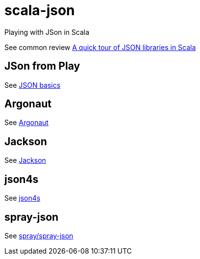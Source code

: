 = scala-json

Playing with JSon in Scala

See common review https://manuel.bernhardt.io/2015/11/06/a-quick-tour-of-json-libraries-in-scala/[A quick tour of JSON libraries in Scala]

== JSon from Play
See https://www.playframework.com/documentation/2.6.x/ScalaJson[JSON basics]

== Argonaut
See http://argonaut.io/[Argonaut]

== Jackson
See https://github.com/FasterXML/jackson[Jackson]

== json4s
See http://json4s.org/[json4s]

== spray-json
See https://github.com/spray/spray-json[spray/spray-json]

